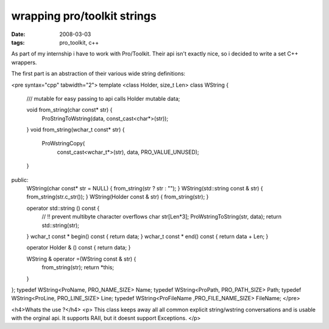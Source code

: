 wrapping pro/toolkit strings
============================

:date: 2008-03-03
:tags: pro_toolkit, c++


As part of my internship i have to work with Pro/Toolkit. 
Their api isn't exactly nice, so i decided to write a set C++ wrappers.

The first part is an abstraction of their various wide string definitions:

<pre syntax="cpp" tabwidth="2">
template <class Holder, size_t Len>
class WString {
	/// mutable for easy passing to api calls 
	Holder mutable data;
	
	void from_string(char const* str) {
		ProStringToWstring(data, const_cast<char*>(str));
	}
	void from_string(wchar_t const* str) {
		ProWstringCopy(
			const_cast<wchar_t*>(str),
			data,
			PRO_VALUE_UNUSED);
	}
public:
	WString(char const* str = NULL) { from_string(str ? str : ""); }
	WString(std::string const & str) { from_string(str.c_str()); }
	WString(Holder const & str) { from_string(str); }

	operator std::string () const {
		// !! prevent multibyte character overflows
		char str[Len*3];
		ProWstringToString(str, data);
		return std::string(str);
	}
	wchar_t const * begin() const { return data; }
	wchar_t const * end() const { return data + Len; }
	
	operator Holder & () const { return data; }
	
	WString & operator =(WString const & str) {
		from_string(str);
		return *this;
	}
};
typedef WString<ProName, PRO_NAME_SIZE> Name;
typedef WString<ProPath, PRO_PATH_SIZE> Path;
typedef WString<ProLine, PRO_LINE_SIZE> Line;
typedef WString<ProFileName ,PRO_FILE_NAME_SIZE> FileName;
</pre>

<h4>Whats the use ?</h4>
<p>
This class keeps away all all common explicit string/wstring conversations and is usable with the orginal api.
It supports RAII, but it doesnt support Exceptions.
</p>